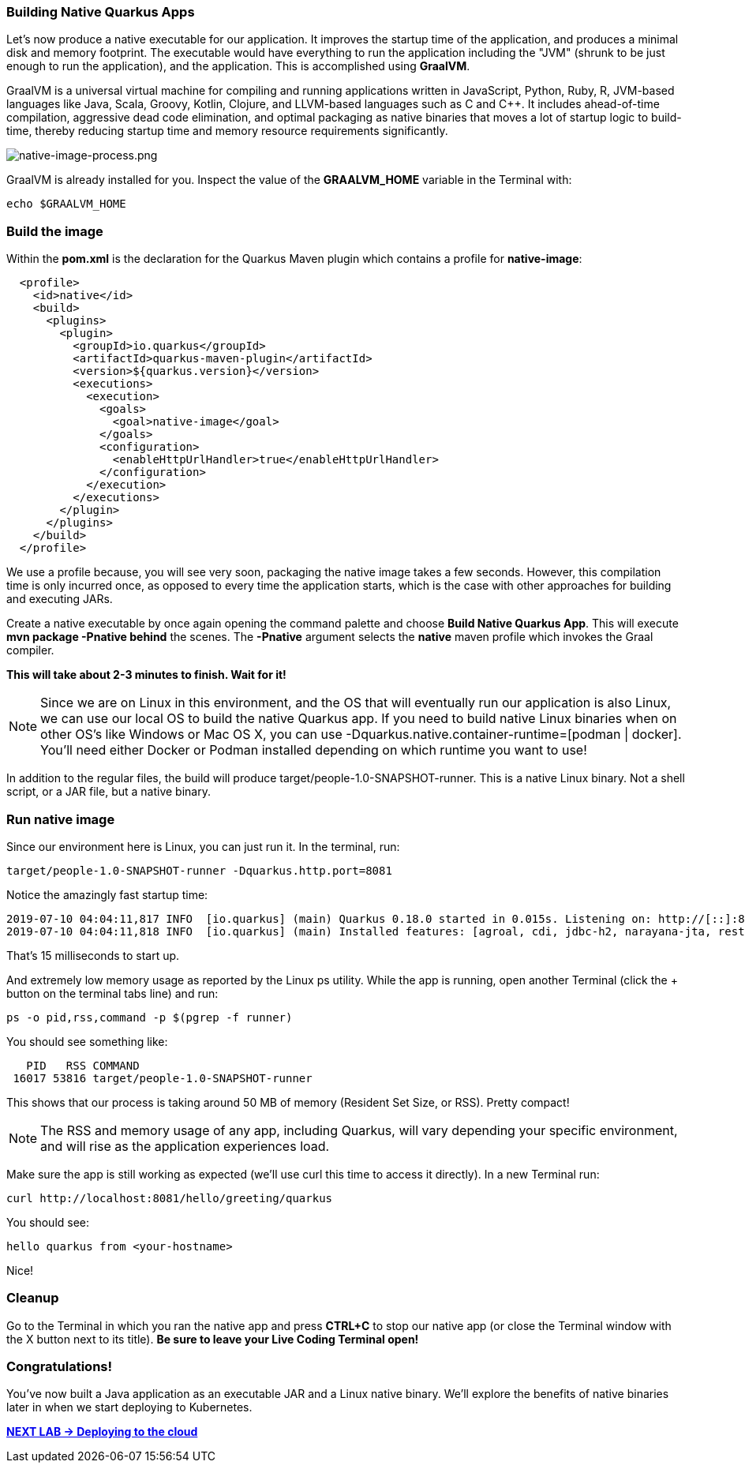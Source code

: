*Building Native Quarkus Apps*
~~~~~~~~~~~~~~~~~~~~~~~~~~~~~~



Let's now produce a native executable for our application. It improves the startup time of the application, and produces a minimal disk and memory footprint. The executable would have everything to run the application including the "JVM" (shrunk to be just enough to run the application), and the application. This is accomplished using *GraalVM*.

GraalVM is a universal virtual machine for compiling and running applications written in JavaScript, Python, Ruby, R, JVM-based languages like Java, Scala, Groovy, Kotlin, Clojure, and LLVM-based languages such as C and C++. It includes ahead-of-time compilation, aggressive dead code elimination, and optimal packaging as native binaries that moves a lot of startup logic to build-time, thereby reducing startup time and memory resource requirements significantly.

image:images/native-image-process.png[native-image-process.png]

GraalVM is already installed for you. Inspect the value of the *GRAALVM_HOME* variable in the Terminal with:

....
echo $GRAALVM_HOME
....

*Build the image*
~~~~~~~~~~~~~~~~~

Within the *pom.xml* is the declaration for the Quarkus Maven plugin which contains a profile for *native-image*:

....
  <profile>
    <id>native</id>
    <build>
      <plugins>
        <plugin>
          <groupId>io.quarkus</groupId>
          <artifactId>quarkus-maven-plugin</artifactId>
          <version>${quarkus.version}</version>
          <executions>
            <execution>
              <goals>
                <goal>native-image</goal>
              </goals>
              <configuration>
                <enableHttpUrlHandler>true</enableHttpUrlHandler>
              </configuration>
            </execution>
          </executions>
        </plugin>
      </plugins>
    </build>
  </profile>
....

We use a profile because, you will see very soon, packaging the native image takes a few seconds. However, this compilation time is only incurred once, as opposed to every time the application starts, which is the case with other approaches for building and executing JARs.

Create a native executable by once again opening the command palette and choose *Build Native Quarkus App*. This will execute *mvn package -Pnative behind* the scenes. The *-Pnative* argument selects the *native* maven profile which invokes the Graal compiler.

*This will take about 2-3 minutes to finish. Wait for it!*

[NOTE]
====
Since we are on Linux in this environment, and the OS that will eventually run our application is also Linux, we can use our local OS to build the native Quarkus app. If you need to build native Linux binaries when on other OS's like Windows or Mac OS X, you can use -Dquarkus.native.container-runtime=[podman | docker]. You'll need either Docker or Podman installed depending on which runtime you want to use!
====

In addition to the regular files, the build will produce target/people-1.0-SNAPSHOT-runner. This is a native Linux binary. Not a shell script, or a JAR file, but a native binary.

*Run native image*
~~~~~~~~~~~~~~~~~~

Since our environment here is Linux, you can just run it. In the terminal, run:
....
target/people-1.0-SNAPSHOT-runner -Dquarkus.http.port=8081
....

Notice the amazingly fast startup time:
....
2019-07-10 04:04:11,817 INFO  [io.quarkus] (main) Quarkus 0.18.0 started in 0.015s. Listening on: http://[::]:8081
2019-07-10 04:04:11,818 INFO  [io.quarkus] (main) Installed features: [agroal, cdi, jdbc-h2, narayana-jta, resteasy]
....
That's 15 milliseconds to start up.

And extremely low memory usage as reported by the Linux ps utility. While the app is running, open another Terminal (click the + button on the terminal tabs line) and run:

....
ps -o pid,rss,command -p $(pgrep -f runner)
....
You should see something like:

....
   PID   RSS COMMAND
 16017 53816 target/people-1.0-SNAPSHOT-runner
....
This shows that our process is taking around 50 MB of memory (Resident Set Size, or RSS). Pretty compact!

[NOTE]
====
The RSS and memory usage of any app, including Quarkus, will vary depending your specific environment, and will rise as the application experiences load.
====

Make sure the app is still working as expected (we'll use curl this time to access it directly). In a new Terminal run:

....
curl http://localhost:8081/hello/greeting/quarkus
....

You should see:

....
hello quarkus from <your-hostname>
....

Nice!

*Cleanup*
~~~~~~~~~

Go to the Terminal in which you ran the native app and press *CTRL+C* to stop our native app (or close the Terminal window with the X button next to its title). *Be sure to leave your Live Coding Terminal open!*

*Congratulations!*
~~~~~~~~~~~~~~~~~~

You've now built a Java application as an executable JAR and a Linux native binary. We'll explore the benefits of native binaries later in when we start deploying to Kubernetes.


link:1_4_Deploying_to_the_cloud.adoc[*NEXT LAB -> Deploying to the cloud*]